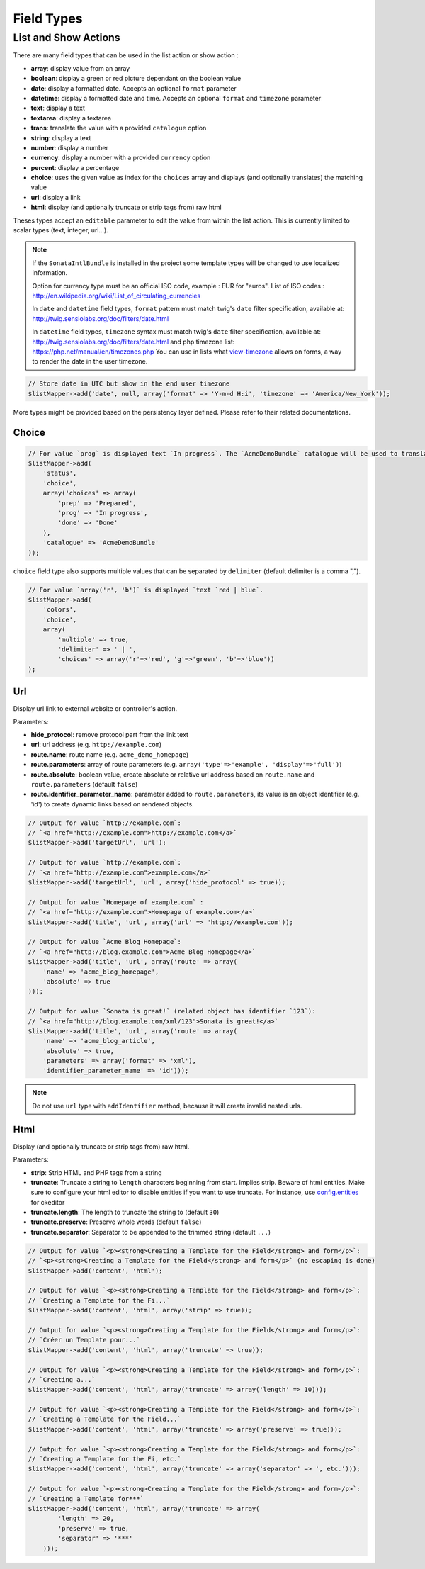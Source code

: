 Field Types
===========

List and Show Actions
---------------------

There are many field types that can be used in the list action or show action :

* **array**: display value from an array
* **boolean**: display a green or red picture dependant on the boolean value
* **date**: display a formatted date. Accepts an optional ``format`` parameter
* **datetime**: display a formatted date and time. Accepts an optional ``format`` and ``timezone`` parameter
* **text**: display a text
* **textarea**: display a textarea
* **trans**: translate the value with a provided ``catalogue`` option
* **string**: display a text
* **number**: display a number
* **currency**: display a number with a provided ``currency`` option
* **percent**: display a percentage
* **choice**: uses the given value as index for the ``choices`` array and displays (and optionally translates) the matching value
* **url**: display a link
* **html**: display (and optionally truncate or strip tags from) raw html

Theses types accept an ``editable`` parameter to edit the value from within the list action.
This is currently limited to scalar types (text, integer, url...).

.. note::

    If the ``SonataIntlBundle`` is installed in the project some template types
    will be changed to use localized information.

    Option for currency type must be an official ISO code, example : EUR for "euros".
    List of ISO codes : `http://en.wikipedia.org/wiki/List_of_circulating_currencies <http://en.wikipedia.org/wiki/List_of_circulating_currencies>`_

    In ``date`` and ``datetime`` field types, ``format`` pattern must match twig's
    ``date`` filter specification, available at: `http://twig.sensiolabs.org/doc/filters/date.html <http://twig.sensiolabs.org/doc/filters/date.html>`_

    In ``datetime`` field types, ``timezone`` syntax must match twig's
    ``date`` filter specification, available at: `http://twig.sensiolabs.org/doc/filters/date.html <http://twig.sensiolabs.org/doc/filters/date.html>`_
    and php timezone list: `https://php.net/manual/en/timezones.php <https://php.net/manual/en/timezones.php>`_
    You can use in lists what `view-timezone <http://symfony.com/doc/current/reference/forms/types/datetime.html#view-timezone>`_ allows on forms,
    a way to render the date in the user timezone.
.. code-block:: php

    // Store date in UTC but show in the end user timezone
    $listMapper->add('date', null, array('format' => 'Y-m-d H:i', 'timezone' => 'America/New_York'));

    
More types might be provided based on the persistency layer defined. Please refer to their
related documentations.

Choice
^^^^^^

.. code-block:: php

    // For value `prog` is displayed text `In progress`. The `AcmeDemoBundle` catalogue will be used to translate `In progress` message.
    $listMapper->add(
        'status',
        'choice',
        array('choices' => array(
            'prep' => 'Prepared',
            'prog' => 'In progress',
            'done' => 'Done'
        ),
        'catalogue' => 'AcmeDemoBundle'
    ));

``choice`` field type also supports multiple values that can be separated by ``delimiter`` (default delimiter is a comma ",").

.. code-block:: php

    // For value `array('r', 'b')` is displayed `text `red | blue`.
    $listMapper->add(
        'colors',
        'choice',
        array(
            'multiple' => true,
            'delimiter' => ' | ',
            'choices' => array('r'=>'red', 'g'=>'green', 'b'=>'blue'))
    );

Url
^^^

Display url link to external website or controller's action.


Parameters:

* **hide_protocol**: remove protocol part from the link text
* **url**: url address (e.g. ``http://example.com``)
* **route.name**: route name (e.g. ``acme_demo_homepage``)
* **route.parameters**: array of route parameters (e.g. ``array('type'=>'example', 'display'=>'full')``)
* **route.absolute**: boolean value, create absolute or relative url address based on ``route.name`` and  ``route.parameters`` (default ``false``)
* **route.identifier_parameter_name**: parameter added to ``route.parameters``, its value is an object identifier (e.g. 'id') to create dynamic links based on rendered objects.

.. code-block:: php

    // Output for value `http://example.com`:
    // `<a href="http://example.com">http://example.com</a>`
    $listMapper->add('targetUrl', 'url');

    // Output for value `http://example.com`:
    // `<a href="http://example.com">example.com</a>`
    $listMapper->add('targetUrl', 'url', array('hide_protocol' => true));

    // Output for value `Homepage of example.com` :
    // `<a href="http://example.com">Homepage of example.com</a>`
    $listMapper->add('title', 'url', array('url' => 'http://example.com'));

    // Output for value `Acme Blog Homepage`:
    // `<a href="http://blog.example.com">Acme Blog Homepage</a>`
    $listMapper->add('title', 'url', array('route' => array(
        'name' => 'acme_blog_homepage',
        'absolute' => true
    )));

    // Output for value `Sonata is great!` (related object has identifier `123`):
    // `<a href="http://blog.example.com/xml/123">Sonata is great!</a>`
    $listMapper->add('title', 'url', array('route' => array(
        'name' => 'acme_blog_article',
        'absolute' => true,
        'parameters' => array('format' => 'xml'),
        'identifier_parameter_name' => 'id')));

.. note::

    Do not use ``url`` type with ``addIdentifier`` method, because it will create invalid nested urls.

Html
^^^^

Display (and optionally truncate or strip tags from) raw html.


Parameters:

* **strip**: Strip HTML and PHP tags from a string
* **truncate**: Truncate a string to ``length`` characters beginning from start. Implies strip. Beware of html entities. Make sure to configure your html editor to disable entities if you want to use truncate. For instance, use `config.entities <http://docs.ckeditor.com/#!/api/CKEDITOR.config-cfg-entities>`_ for ckeditor
* **truncate.length**: The length to truncate the string to (default ``30``)
* **truncate.preserve**: Preserve whole words (default ``false``)
* **truncate.separator**: Separator to be appended to the trimmed string (default ``...``)

.. code-block:: php

    // Output for value `<p><strong>Creating a Template for the Field</strong> and form</p>`:
    // `<p><strong>Creating a Template for the Field</strong> and form</p>` (no escaping is done)
    $listMapper->add('content', 'html');

    // Output for value `<p><strong>Creating a Template for the Field</strong> and form</p>`:
    // `Creating a Template for the Fi...`
    $listMapper->add('content', 'html', array('strip' => true));

    // Output for value `<p><strong>Creating a Template for the Field</strong> and form</p>`:
    // `Créer un Template pour...`
    $listMapper->add('content', 'html', array('truncate' => true));

    // Output for value `<p><strong>Creating a Template for the Field</strong> and form</p>`:
    // `Creating a...`
    $listMapper->add('content', 'html', array('truncate' => array('length' => 10)));

    // Output for value `<p><strong>Creating a Template for the Field</strong> and form</p>`:
    // `Creating a Template for the Field...`
    $listMapper->add('content', 'html', array('truncate' => array('preserve' => true)));

    // Output for value `<p><strong>Creating a Template for the Field</strong> and form</p>`:
    // `Creating a Template for the Fi, etc.`
    $listMapper->add('content', 'html', array('truncate' => array('separator' => ', etc.')));

    // Output for value `<p><strong>Creating a Template for the Field</strong> and form</p>`:
    // `Creating a Template for***`
    $listMapper->add('content', 'html', array('truncate' => array(
            'length' => 20,
            'preserve' => true,
            'separator' => '***'
        )));
